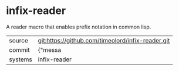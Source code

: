 * infix-reader

A reader macro that enables prefix notation in common lisp.

|---------+-------------------------------------------|
| source  | git:https://github.com/timeolord/infix-reader.git   |
| commit  | {"messa  |
| systems | infix-reader |
|---------+-------------------------------------------|

